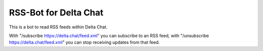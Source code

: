 RSS-Bot for Delta Chat
======================

This is a bot to read RSS feeds within Delta Chat.

With "/subscribe https://delta.chat/feed.xml" you can subscribe to an RSS feed,
with "/unsubscribe https://delta.chat/feed.xml" you can stop receiving updates
from that feed.

